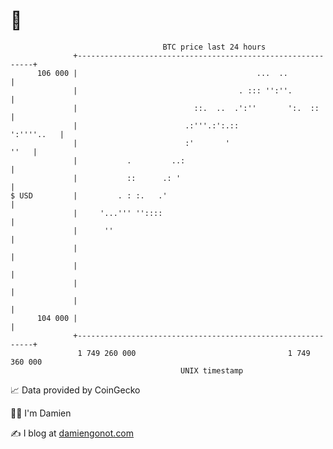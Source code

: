 * 👋

#+begin_example
                                     BTC price last 24 hours                    
                 +------------------------------------------------------------+ 
         106 000 |                                        ...  ..             | 
                 |                                    . ::: '':''.            | 
                 |                          ::.  ..  .':''       ':.  ::      | 
                 |                        .:'''.:':.::             ':''''..   | 
                 |                        :'       '                     ''   | 
                 |           .         ..:                                    | 
                 |           ::      .: '                                     | 
   $ USD         |         . : :.   .'                                        | 
                 |     '...''' ''::::                                         | 
                 |      ''                                                    | 
                 |                                                            | 
                 |                                                            | 
                 |                                                            | 
                 |                                                            | 
         104 000 |                                                            | 
                 +------------------------------------------------------------+ 
                  1 749 260 000                                  1 749 360 000  
                                         UNIX timestamp                         
#+end_example
📈 Data provided by CoinGecko

🧑‍💻 I'm Damien

✍️ I blog at [[https://www.damiengonot.com][damiengonot.com]]
